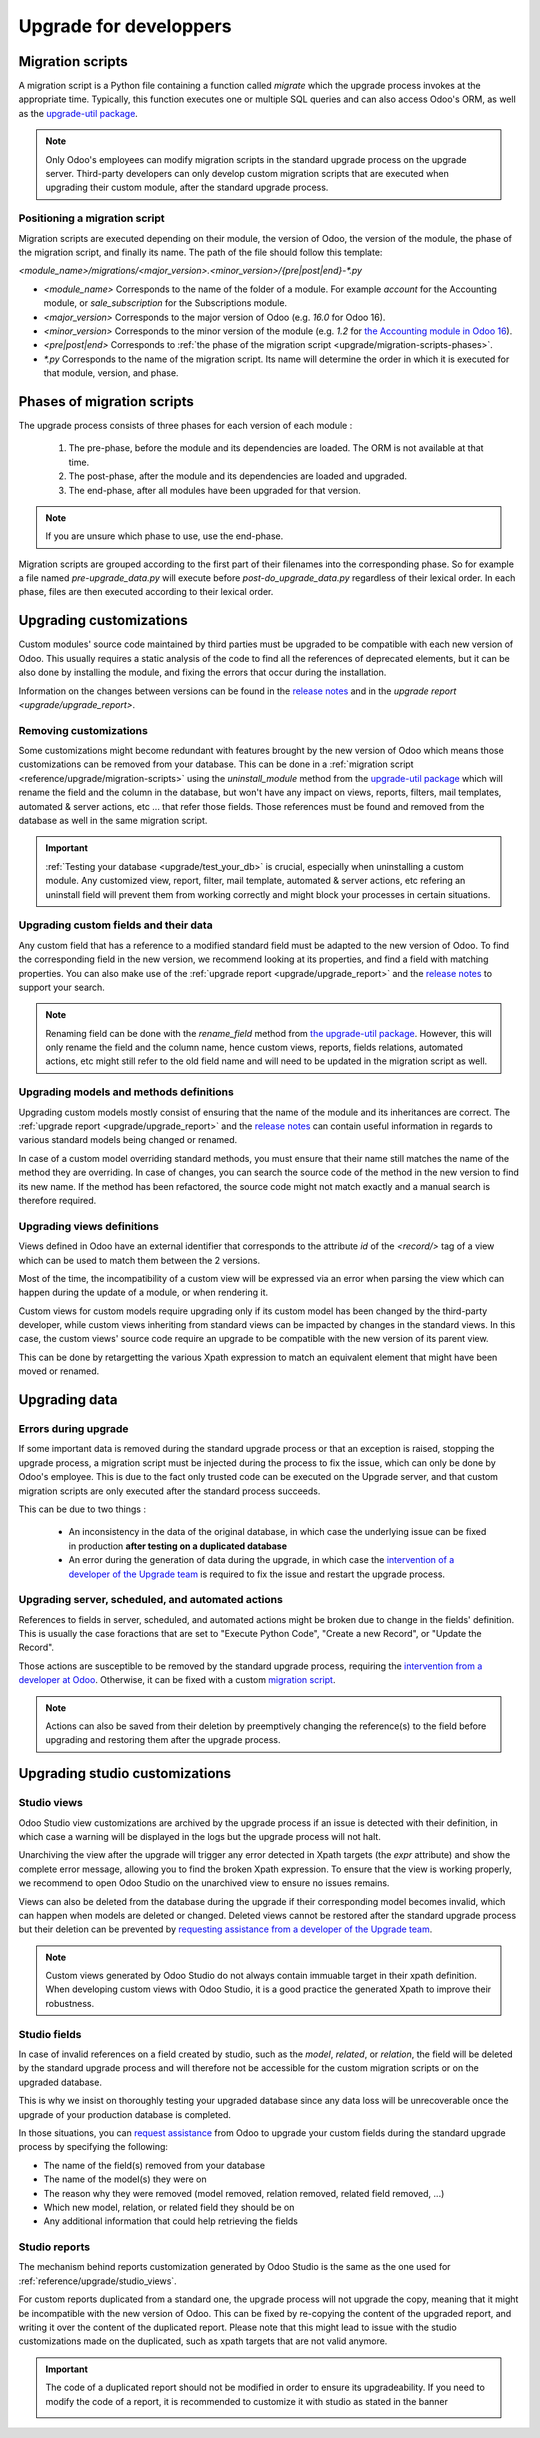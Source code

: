 =======================
Upgrade for developpers
=======================

.. _reference/upgrade/migration-scripts:

Migration scripts
=================

A migration script is a Python file containing a function called `migrate` which the upgrade process invokes at the appropriate time. Typically, this function executes one or multiple SQL queries and can also access Odoo's ORM, as well as the `upgrade-util package <https://github.com/odoo/upgrade-util/>`_.

.. example::
    Between Odoo 15 and Odoo 16, the `sale.subscription` model was merged into `sale.order` in the standard code of Odoo. This change required the development of standard migration scripts to transfer rows from the `sale_subscription` PSQL table to the `sale_order` table, ensuring no data is lost. Then, once the standard data has been migrated, the table `sale_subscription` gets removed by another standard migration script.

.. seealso::
    `Migrations in Django <https://docs.djangoproject.com/en/4.2/topics/migrations/>`_


.. spoiler:: Two similar migration scripts that each add an exclamation mark at the end of the name of each partner

    .. code-block:: python

        import logging

        _logger = logging.getLogger(__name__)


        def migrate(cr, version):
            cr.execute(
                """
                UPDATE res_partner
                SET name = name || '!'
                """
            )
            _logger.info("Updated %s partners", cr.rowcount)

    .. code-block:: python

        import logging
        from odoo.upgrade import util

        _logger = logging.getLogger(__name__)


        def migrate(cr, version):
            env = util.env(cr)

            partners = env["res.partner"].search([])
            for partner in partners:
                partner.name += "!"

            _logger.info("Updated %s partners", len(partners))

.. spoiler:: A migration script that fixes a studio view
    .. code-block:: python

        import logging
        from odoo.upgrade import util

        _logger = logging.getLogger(__name__)


        def migrate(cr, version):
            with util.edit_view(cr, "studio_customization.odoo_studio_project__e2f15f1a-2bdb-4003-a36e-ed731a1b9fae") as arch:
                node = arch.xpath("""//xpath[@expr="//group[field[@name='activity_summary']]"]""")[0]
                node.attrib["expr"] = "//field[@name='activity_summary']"


.. note::

    Only Odoo's employees can modify migration scripts in the standard upgrade process on the upgrade server. Third-party developers can only develop custom migration scripts that are executed when upgrading their custom module, after the standard upgrade process.

Positioning a migration script
------------------------------

Migration scripts are executed depending on their module, the version of Odoo, the version of the module, the phase of the migration script, and finally its name. The path of the file should follow this template:

`<module_name>/migrations/<major_version>.<minor_version>/{pre|post|end}-*.py`

- `<module_name>` Corresponds to the name of the folder of a module. For example `account` for the Accounting module, or `sale_subscription` for the Subscriptions module.

- `<major_version>` Corresponds to the major version of Odoo (e.g. `16.0` for Odoo 16).

- `<minor_version>` Corresponds to the minor version of the module (e.g. `1.2` for `the Accounting module in Odoo 16 <https://github.com/odoo/odoo/blob/c8a738610778d110734ca5b9b9cfe8723f70f8ce/addons/account/__manifest__.py#L5C17-L5C22>`_).

- `<pre|post|end>` Corresponds to :ref:`the phase of the migration script <upgrade/migration-scripts-phases>`.

- `*.py` Corresponds to the name of the migration script. Its name will determine the order in which it is executed for that module, version, and phase.

.. _upgrade/migration-scripts-phases:

Phases of migration scripts
===========================

The upgrade process consists of three phases for each version of each module :

    #. The pre-phase, before the module and its dependencies are loaded. The ORM is not available at that time.
    #. The post-phase, after the module and its dependencies are loaded and upgraded.
    #. The end-phase, after all modules have been upgraded for that version.

.. note::
    If you are unsure which phase to use, use the end-phase.

Migration scripts are grouped according to the first part of their filenames into the corresponding phase. So for example a file named `pre-upgrade_data.py` will execute before `post-do_upgrade_data.py` regardless of their lexical order. In each phase, files are then executed according to their lexical order.

.. spoiler:: Order of execution of example migration scripts for one module in one version.

    - pre-zzz.py
    - pre-~do_something.py
    - post--testing.py
    - post-01-zzz.py
    - post-migrate.py
    - post-other_module.py
    - post-~migrate.py
    - end--migrate.py
    - end-01-migrate.py
    - end-aaa.py
    - end-~migrate.py

.. _upgrade/upgrading_customizations:

Upgrading customizations
========================

Custom modules' source code maintained by third parties must be upgraded to be compatible with each new version of Odoo. This usually requires a static analysis of the code to find all the references of deprecated elements, but it can be also done by installing the module, and fixing the errors that occur during the installation.

Information on the changes between versions can be found in the `release notes <https:/odoo.com/page/release-notes>`_ and in the `upgrade report <upgrade/upgrade_report>`.


.. seealso::
    - :ref:`reference/views`
    - :ref:`reference/fields`
    - :ref:`reference/orm/models`


.. _upgrade/remove_customizations:

Removing customizations
-----------------------

Some customizations might become redundant with features brought by the new version of Odoo which means those customizations can be removed from your database. This can be done in a :ref:`migration script <reference/upgrade/migration-scripts>` using the `uninstall_module` method from the `upgrade-util package <https://github.com/odoo/upgrade-util/>`_ which will rename the field and the column in the database, but won't have any impact on views, reports, filters, mail templates, automated & server actions, etc ... that refer those fields. Those references must be found and removed from the database as well in the same migration script.

.. important::
    :ref:`Testing your database <upgrade/test_your_db>` is crucial, especially when uninstalling a custom module. Any customized view, report, filter, mail template, automated & server actions, etc refering an uninstall field will prevent them from working correctly and might block your processes in certain situations.

.. seealso::
    :ref:`upgrade/comparing_customizations`

Upgrading custom fields and their data
--------------------------------------

Any custom field that has a reference to a modified standard field must be adapted to the new version of Odoo. To find the corresponding field in the new version, we recommend looking at its properties, and find a field with matching properties. You can also make use of the :ref:`upgrade report <upgrade/upgrade_report>` and the `release notes <https:/odoo.com/page/release-notes>`_ to support your search.

.. example::
    In Odoo 12 and before, the model `account.invoice` had a field named `refund_invoice_id` (`source code <https://github.com/odoo/odoo/blob/f7431b180834a73fe8d3aed290c275cc6f8dfa31/addons/account/models/account_invoice.py#L273>`_) which is absent on the model `account.move` after Odoo 13. This field was renamed to `reversed_entry_id` during the upgrade process. It is possible to find this information by searching for another Many2one field in `account.move` that is related to `account.move`, for example in `Odoo 16 <https://github.com/odoo/odoo/blob/a0c1e2aa602ae46598a350ea6ae8d8b4a0c1c823/addons/account/models/account_move.py#L453>_`.

.. note::
    Renaming field can be done with the `rename_field` method from `the upgrade-util package <https://github.com/odoo/upgrade-util/blob/220114f217f8643f5c28b681fe1a7e2c21449a03/src/util/fields.py#L336>`_. However, this will only rename the field and the column name, hence custom views, reports, fields relations, automated actions, etc might still refer to the old field name and will need to be updated in the migration script as well.

Upgrading models and methods definitions
----------------------------------------

Upgrading custom models mostly consist of ensuring that the name of the module and its inheritances are correct. The :ref:`upgrade report <upgrade/upgrade_report>` and the `release notes <https:/odoo.com/page/release-notes>`_ can contain useful information in regards to various standard models being changed or renamed.

.. example::
    The model `sale.subscription` has a method `_prepare_invoice_data` `in Odoo 15 <https://github.com/odoo/enterprise/blob/e07fd8650246d52c7289194dbe2b15b22c6b65e0/partner_commission/models/sale_subscription.py#L86-L92>`_ which has been moved and renmaed to `_prepare_invoice` in the model `sale.order` `in Odoo 16 <https://github.com/odoo/enterprise/blob/b4182d863a3b925dc3fe082484c27dbb1f2a57d8/partner_commission/models/sale_order.py#L62-L68>`_

In case of a custom model overriding standard methods, you must ensure that their name still matches the name of the method they are overriding. In case of changes, you can search the source code of the method in the new version to find its new name. If the method has been refactored, the source code might not match exactly and a manual search is therefore required.

Upgrading views definitions
---------------------------

Views defined in Odoo have an external identifier that corresponds to the attribute `id` of the `<record/>` tag of a view which can be used to match them between the 2 versions.

Most of the time, the incompatibility of a custom view will be expressed via an error when parsing the view which can happen during the update of a module, or when rendering it.

Custom views for custom models require upgrading only if its custom model has been changed by the third-party developer, while custom views inheriting from standard views can be impacted by changes in the standard views. In this case, the custom views' source code require an upgrade to be compatible with the new version of its parent view.

This can be done by retargetting the various Xpath expression to match an equivalent element that might have been moved or renamed.

Upgrading data
==============

Errors during upgrade
---------------------

If some important data is removed during the standard upgrade process or that an exception is raised, stopping the upgrade process, a migration script must be injected during the process to fix the issue, which can only be done by Odoo's employee. This is due to the fact only trusted code can be executed on the Upgrade server, and that custom migration scripts are only executed after the standard process succeeds.

This can be due to two things :

    - An inconsistency in the data of the original database, in which case the underlying issue can be fixed in production **after testing on a duplicated database**
    - An error during the generation of data during the upgrade, in which case the `intervention of a developer of the Upgrade team <https://www.odoo.com/help>`_ is required to fix the issue and restart the upgrade process.

.. spoiler:: Access error

    Access errors are raised when an user tries to access a record with not enough access rights (help me reformulate XPL please haha). In upgrades, the administrator user (with ID=2) is used to perform all the operations, and therefore has to have all access rights to all records.

    .. example::
        `odoo.exceptions.AccessError: You are not allowed to access 'Applicant' (hr.applicant) records.`

        Meaning : The administrator (ID=2) does not have the access rights to read a record of the model `hr.applicant` (Recruitment app > Applications). It is the same error message that can appear when trying to access a record from the web interface without the access rights to do so.

    This can be solved by giving back all administrator access rights to the administrator, even for custom groups or record rules.

    .. seealso::
        - :doc:`User rights </applications/general/users/manage_users>`
        - :doc:`Groups, access rights, and record rules </developer/tutorials/restrict_data_access>`

.. spoiler:: Validation Error

    Validation errors are raised by various safeguards implemented in the source code of Odoo, ensuring data is consistant. Thankfully, the error message is usually accompanied by the traceback which might show which record is causing the error.

    .. example::
        `odoo.exceptions.ValidationError: the tax group must have the same country_id as the tax using it.`

        This exception is raised in `this part of the code <https://github.com/odoo/odoo/blob/2e06b0e1ce9bb3d87a1e44d631dcdc1808c1bfcb/addons/account/models/account_tax.py#L179-L183>`_. We can conclude that this error message will appear if there is one record of the `account.tax` model for which the country set on the tax group is different than the country set on the tax itself.

        Therefore, we can search for the faulty taxes and fix them by setting their country to the country of their tax group (or the other way around). This can be done either manually via the web page of your database, with PSQL queries, or with the :ref:`Odoo shell <reference/cmdline/shell>`, depending on the hosting type.


.. seealso::
    - :ref:`reference/exceptions`
    - :doc:`/applications/general/users/access_rights`
    - :doc:`/applications/general/users/manage_users`
    - :doc:`Groups, access rights, and record rules </developer/tutorials/restrict_data_access>`

Upgrading server, scheduled, and automated actions
--------------------------------------------------

References to fields in server, scheduled, and automated actions might be broken due to change in the fields' definition. This is usually the case foractions that are set to "Execute Python Code", "Create a new Record", or "Update the Record".

Those actions are susceptible to be removed by the standard upgrade process, requiring the `intervention from a developer at Odoo <https://www.odoo.com/help>`_. Otherwise, it can be fixed with a custom `migration script <reference/upgrade/migration-scripts>`_.

.. note::

    Actions can also be saved from their deletion by preemptively changing the reference(s) to the field before upgrading and restoring them after the upgrade process.

.. seealso::
    - :ref:`reference/actions/server`
    - :ref:`reference/upgrade/migration-scripts`

Upgrading studio customizations
===============================

.. _reference/upgrade/studio_views:

Studio views
------------

Odoo Studio view customizations are archived by the upgrade process if an issue is detected with their definition, in which case a warning will be displayed in the logs but the upgrade process will not halt.

Unarchiving the view after the upgrade will trigger any error detected in Xpath targets (the `expr` attribute) and show the complete error message, allowing you to find the broken Xpath expression. To ensure that the view is working properly, we recommend to open Odoo Studio on the unarchived view to ensure no issues remains.

Views can also be deleted from the database during the upgrade if their corresponding model becomes invalid, which can happen when models are deleted or changed. Deleted views cannot be restored after the standard upgrade process but their deletion can be prevented by `requesting assistance from a developer of the Upgrade team <https://www.odoo.com/help>`_.

.. note::
    Custom views generated by Odoo Studio do not always contain immuable target in their xpath definition. When developing custom views with Odoo Studio, it is a good practice the generated Xpath to improve their robustness.

.. spoiler:: The custom view `<view name>` (ID: <id>, Inherit: <inherit_id>, Model: <model>) caused validation issues.

    This warning is raised when a custom view created with Odoo Studio is not valid anymore due to Xpath targets that cannot be found in the parent view.

    .. example::
        .. code-block:: console

            2023-09-04 15:04:33,686 28 INFO database odoo.addons.base.models.ir_ui_view: Element '<xpath expr="//group[field[@name='activity_summary']]">' cannot be located in parent view

            View name: Odoo Studio: crm.lead.tree.opportunity customization
            Error context:
            view: ir.ui.view(1137,)
            xmlid: studio_customization.odoo_studio_crm_lead_378fc723-a146-2f5b-b6a7-a2f7e15922f8
            view.model: crm.lead
            view.parent: ir.ui.view(902,)

            2023-09-04 15:04:34,315 28 WARNING db_1146520 odoo.addons.base.maintenance.migrations.base.pre-models-ir_ui_view: The custom view `Odoo Studio: crm.lead.tree.opportunity customization` (ID: 1137, Inherit: 902, Model: crm.lead) caused validation issues.
            Disabling it for the migration ...

    This issue can be fixed by changing the Xpath target (the `expr` attribute) with a :ref:`migration script <reference/upgrade/migration-scripts>` using the `edit_view` method from the `upgrade-util package <https://github.com/odoo/upgrade-util/>`_ to match the same element in the new version of the view.

.. seealso::
    - :ref:`reference/exceptions`
    - :ref:`reference/views`
    - :ref:`reference/views/inheritance`

Studio fields
-------------

In case of invalid references on a field created by studio, such as the `model`, `related`, or `relation`, the field will be deleted by the standard upgrade process and will therefore not be accessible for the custom migration scripts or on the upgraded database.

This is why we insist on thoroughly testing your upgraded database since any data loss will be unrecoverable once the upgrade of your production database is completed.

.. example::
    In the upgrade between Odoo 12 and Odoo 13, the model `account.invoice` was merged with `account.move` and was then subsequentely removed. The standard migrations scripts took care of moving the standard data from the PSQL table `account_invoice` to `account_move`, such as the columns `partner_id`, `name`, `amount_residual`, ...  but any custom field created by the user will not be automatically moved. Then, once the migration of the data to `account_move` is completed, the table `account_invoice` is dropped, with all the custom data still in it.

In those situations, you can `request assistance <https://www.odoo.com/help>`_ from Odoo to upgrade your custom fields during the standard upgrade process by specifying the following:

- The name of the field(s) removed from your database
- The name of the model(s) they were on
- The reason why they were removed (model removed, relation removed, related field removed, ...)
- Which new model, relation, or related field they should be on
- Any additional information that could help retrieving the fields

Studio reports
--------------

The mechanism behind reports customization generated by Odoo Studio is the same as the one used for :ref:`reference/upgrade/studio_views`.

For custom reports duplicated from a standard one, the upgrade process will not upgrade the copy, meaning that it might be incompatible with the new version of Odoo. This can be fixed by re-copying the content of the upgraded report, and writing it over the content of the duplicated report. Please note that this might lead to issue with the studio customizations made on the duplicated, such as xpath targets that are not valid anymore.

.. important::

    The code of a duplicated report should not be modified in order to ensure its upgradeability. If you need to modify the code of a report, it is recommended to customize it with studio as stated in the banner

    .. image:: /developer/reference/upgrade/edit-standard-view-banner.png
        :alt: Screenshot of a blue banner showing the text "Be aware that editing the architecture of a standard view is not advised, since the changes will be overwritten during future module updates. We recommend applying modifications to standard views through inherited views or customization with Odoo Studio."
